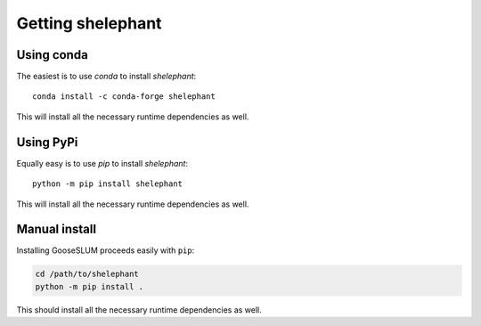 ******************
Getting shelephant
******************

Using conda
===========

The easiest is to use *conda* to install *shelephant*::

    conda install -c conda-forge shelephant

This will install all the necessary runtime dependencies as well.

Using PyPi
==========

Equally easy is to use *pip* to install *shelephant*::

    python -m pip install shelephant

This will install all the necessary runtime dependencies as well.

Manual install
==============

Installing GooseSLUM proceeds easily with ``pip``:

.. code-block:: bash

    cd /path/to/shelephant
    python -m pip install .

This should install all the necessary runtime dependencies as well.
